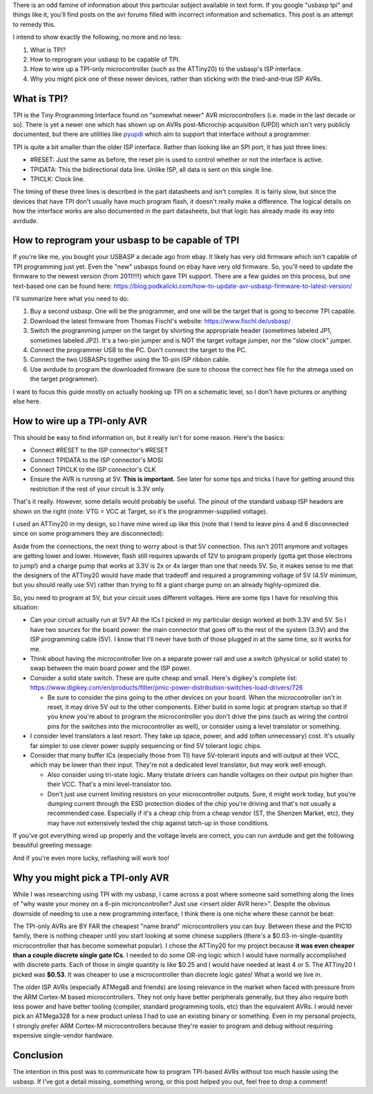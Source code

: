 There is an odd famine of information about this particular subject available in text form. If you google "usbasp tpi" and things like it, you'll find posts on the avr forums filled with incorrect information and schematics. This post is an attempt to remedy this.

I intend to show exactly the following, no more and no less\:


#. What is TPI?


#. How to reprogram your usbasp to be capable of TPI.


#. How to wire up a TPI-only microcontroller (such as the ATTiny20) to the usbasp's ISP interface.


#. Why you might pick one of these newer devices, rather than sticking with the tried-and-true ISP AVRs.




.. rstblog-break::


What is TPI?
============


TPI is the Tiny Programming Interface found on "somewhat newer" AVR microcontrollers (i.e. made in the last decade or so). There is yet a newer one which has shown up on AVRs post-Microchip acquisition (UPDI) which isn't very publicly documented, but there are utilities like `pyupdi <https://github.com/mraardvark/pyupdi>`__ which aim to support that interface without a programmer.

TPI is quite a bit smaller than the older ISP interface. Rather than looking like an SPI port, it has just three lines\:


* #RESET\: Just the same as before, the reset pin is used to control whether or not the interface is active.


* TPIDATA\: This the bidirectional data line. Unlike ISP, all data is sent on this single line.


* TPICLK\: Clock line.



The timing of these three lines is described in the part datasheets and isn't complex. It is fairly slow, but since the devices that have TPI don't usually have much program flash, it doesn't really make a difference. The logical details on how the interface works are also documented in the part datasheets, but that logic has already made its way into avrdude.

How to reprogram your usbasp to be capable of TPI
=================================================


If you're like me, you bought your USBASP a decade ago from ebay. It likely has very old firmware which isn't capable of TPI programming just yet. Even the "new" usbasps found on ebay have very old firmware. So, you'll need to update the firmware to the newest version (from 2011!!!!) which gave TPI support. There are a few guides on this process, but one text-based one can be found here\: `https\://blog.podkalicki.com/how-to-update-avr-usbasp-firmware-to-latest-version/ <https://blog.podkalicki.com/how-to-update-avr-usbasp-firmware-to-latest-version/>`__

I'll summarize here what you need to do\:


#. Buy a second usbasp. One will be the programmer, and one will be the target that is going to become TPI capable.


#. Download the latest firmware from Thomas Fischl's website\: `https\://www.fischl.de/usbasp/ <https://www.fischl.de/usbasp/>`__


#. Switch the programming jumper on the target by shorting the appropriate header (sometimes labeled JP1, sometimes labeled JP2). It's a two-pin jumper and is NOT the target voltage jumper, nor the "slow clock" jumper.


#. Connect the programmer USB to the PC. Don't connect the target to the PC.


#. Connect the two USBASPs together using the 10-pin ISP ribbon cable.


#. Use avrdude to program the downloaded firmware (be sure to choose the correct hex file for the atmega used on the target programmer).



I want to focus this guide mostly on actually hooking up TPI on a schematic level, so I don't have pictures or anything else here.

How to wire up a TPI-only AVR
=============================


This should be easy to find information on, but it really isn't for some reason. Here's the basics\:


* Connect #RESET to the ISP connector's #RESET


* Connect TPIDATA to the ISP connector's MOSI


* Connect TPICLK to the ISP connector's CLK


* Ensure the AVR is running at 5V. **This is important.** See later for some tips and tricks I have for getting around this restriction if the rest of your circuit is 3.3V only.




.. image:: avr_isp_pinout.png
   :target: http://kevincuzner.com/wp-content/uploads/2020/11/avr_isp_pinout.png

That's it really. However, some details would probably be useful. The pinout of the standard usbasp ISP headers are shown on the right (note\: VTG = VCC at Target, so it's the programmer-supplied voltage).

I used an ATTiny20 in my design, so I have mine wired up like this (note that I tend to leave pins 4 and 6 disconnected since on some programmers they are disconnected)\:


.. image:: ATTiny-TPI-ISP-Connections.png
   :target: http://kevincuzner.com/wp-content/uploads/2020/11/ATTiny-TPI-ISP-Connections.png



Aside from the connections, the next thing to worry about is that 5V connection. This isn't 2011 anymore and voltages are getting lower and lower. However, flash still requires upwards of 12V to program properly (gotta get those electrons to jump!) and a charge pump that works at 3.3V is 2x or 4x larger than one that needs 5V. So, it makes sense to me that the designers of the ATTiny20 would have made that tradeoff and required a programming voltage of 5V (4.5V minimum, but you should really use 5V) rather than trying to fit a giant charge pump on an already highly-opmized die.

So, you need to program at 5V, but your circuit uses different voltages. Here are some tips I have for resolving this situation\:


* Can your circuit actually run at 5V? All the ICs I picked in my particular design worked at both 3.3V and 5V. So I have two sources for the board power\: the main connector that goes off to the rest of the system (3.3V) and the ISP programming cable (5V). I know that I'll never have both of those plugged in at the same time, so it works for me.


* Think about having the microcontroller live on a separate power rail and use a switch (physical or solid state) to swap between the main board power and the ISP power.
* Consider a solid state switch. These are quite cheap and small. Here's digikey's complete list\: `https\://www.digikey.com/en/products/filter/pmic-power-distribution-switches-load-drivers/726 <https://www.digikey.com/en/products/filter/pmic-power-distribution-switches-load-drivers/726>`__


  * Be sure to consider the pins going to the other devices on your board. When the microcontroller isn't in reset, it may drive 5V out to the other components. Either build in some logic at program startup so that if you know you're about to program the microcontroller you don't drive the pins (such as wiring the control pins for the switches into the microcontroller as well), or consider using a level translator or something.

* I consider level translators a last resort. They take up space, power, and add (often unnecessary) cost. It's usually far simpler to use clever power supply sequencing or find 5V tolerant logic chips.
* Consider that many buffer ICs (especially those from TI) have 5V-tolerant inputs and will output at their VCC, which may be lower than their input. They're not a dedicated level translator, but may work well enough.


  * Also consider using tri-state logic. Many tristate drivers can handle voltages on their output pin higher than their VCC. That's a mini level-translator too.


  * Don't just use current limiting resistors on your microcontroller outputs. Sure, it might work today, but you're dumping current through the ESD protection diodes of the chip you're driving and that's not usually a recommended case. Especially if it's a cheap chip from a cheap vendor (ST, the Shenzen Market, etc), they may have not extensively tested the chip against latch-up in those conditions.


If you've got everything wired up properly and the voltage levels are correct, you can run avrdude and get the following beautiful greeting message\:


.. image:: ATTiny20-Signature-Success.png
   :target: http://kevincuzner.com/wp-content/uploads/2020/11/ATTiny20-Signature-Success.png



And if you're even more lucky, reflashing will work too!


.. image:: ATTiny20-Reprogramming.png
   :target: http://kevincuzner.com/wp-content/uploads/2020/11/ATTiny20-Reprogramming.png



Why you might pick a TPI-only AVR
=================================


While I was researching using TPI with my usbasp, I came across a post where someone said something along the lines of "why waste your money on a 6-pin microncontroller? Just use <insert older AVR here>". Despite the obvious downside of needing to use a new programming interface, I think there is one niche where these cannot be beat\:

The TPI-only AVRs are BY FAR the cheapest "name brand" microcontrollers you can buy. Between these and the PIC10 family, there is nothing cheaper until you start looking at some chinese suppliers (there's a $0.03-in-single-quantity microcontroller that has become somewhat popular). I chose the ATTiny20 for my project because **it was even cheaper than a couple discrete single gate ICs**. I needed to do some OR-ing logic which I would have normally accomplished with discrete parts. Each of those in single quantity is like $0.25 and I would have needed at least 4 or 5. The ATTiny20 I picked was **$0.53**. It was cheaper to use a microcontroller than discrete logic gates! What a world we live in.

The older ISP AVRs (especially ATMega8 and friends) are losing relevance in the market when faced with pressure from the ARM Cortex-M based microcontrollers. They not only have better peripherals generally, but they also require both less power and have better tooling (compiler, standard programming tools, etc) than the equivalent AVRs. I would never pick an ATMega328 for a new product unless I had to use an existing binary or something. Even in my personal projects, I strongly prefer ARM Cortex-M microcontrollers because they're easier to program and debug without requiring expensive single-vendor hardware.

Conclusion
==========


The intention in this post was to communicate how to program TPI-based AVRs without too much hassle using the usbasp. If I've got a detail missing, something wrong, or this post helped you out, feel free to drop a comment!

.. rstblog-settings::
   :title: AVR  TPI Programming With usbasp For Dummies
   :date: 2020/11/08
   :url: /2020/11/08/avr-tpi-programming-with-usbasp-for-dummies